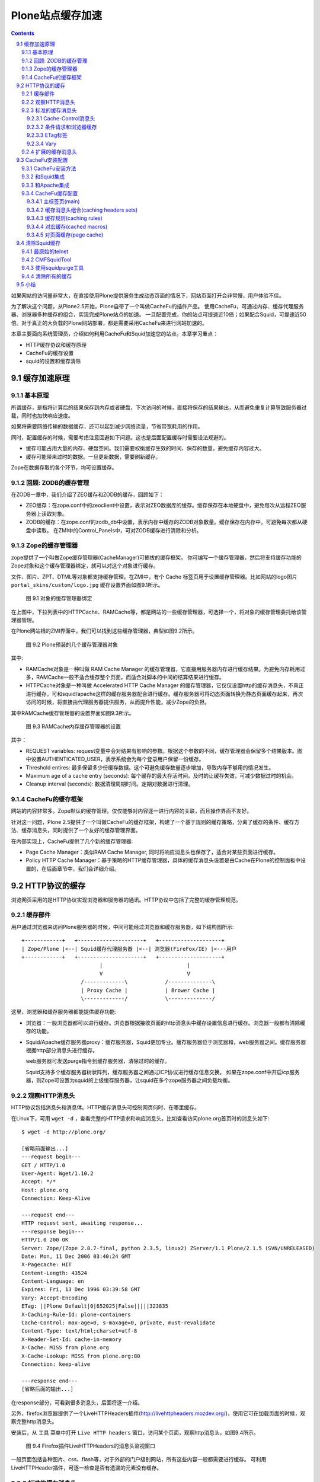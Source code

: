 =============================
Plone站点缓存加速
=============================

.. Contents::
.. sectnum::
   :prefix: 9.

如果网站的访问量非常大，在直接使用Plone提供服务生成动态页面的情况下，网站页面打开会非常慢，用户体验不佳。

为了解决这个问题，从Plone2.5开始，Plone自带了一个叫做CacheFu的插件产品。
使用CacheFu，可通过内存、缓存代理服务器、浏览器多种缓存的组合，实现完成Plone站点的加速。
一旦配置完成，你的站点可提速近10倍；如果配合Squid，可提速近50倍。对于真正的大负载的Plone网站部署，都是需要采用CacheFu来进行网站加速的。

本章主要面向系统管理员，介绍如何利用CacheFu和Squid加速您的站点。本章学习重点：

- HTTP缓存协议和缓存原理
- CacheFu的缓存设置
- squid的设置和缓存清除

缓存加速原理
======================
基本原理
--------------
所谓缓存，是指将计算后的结果保存到内存或者硬盘，下次访问的时候，直接将保存的结果输出，从而避免重复计算导致服务器过载，同时也加快响应速度。

如果将需要网络传输的数据缓存，还可以起到减少网络流量，节省带宽耗用的作用。

同时，配置缓存的时候，需要考虑注意回避如下问题。这也是后面配置缓存时需要设法规避的。

- 缓存可能占用大量的内存、硬盘空间。我们需要权衡缓存生效的时间、保存的数量，避免缓存内容过大。

- 缓存可能带来过时的数据。一旦更新数据，需要刷新缓存。

Zope在数据存取的各个环节，均可设置缓存。

回顾: ZODB的缓存管理
----------------------------------------------
在ZODB一章中，我们介绍了ZEO缓存和ZODB的缓存，回顾如下：

- ZEO缓存：在zope.conf中的zeoclient中设置，表示对ZEO数据库的缓存。缓存保存在本地硬盘中，避免每次从远程ZEO服务器上读取对象。

- ZODB的缓存：在zope.conf的zodb_db中设置，表示内存中缓存的ZODB对象数量。缓存保存在内存中，可避免每次都从硬盘中读取。
  在ZMI中的Control_Panels中，可对ZODB缓存进行清除和分析。

Zope的缓存管理器
---------------------
zope提供了一个叫做Zope缓存管理器(CacheManager)可插拔的缓存框架。
你可编写一个缓存管理器，然后将支持缓存功能的Zope对象和这个缓存管理器绑定，就可以对这个对象进行缓存。

文件、图片、ZPT、DTML等对象都支持缓存管理。在ZMI中，有个 Cache 标签页用于设置缓存管理器。比如网站的logo图片 ``portal_skins/custom/logo.jpg`` 缓存设置界面如图9.1所示。

.. figure:: img/cache/object-cache.png

   图 9.1 对象的缓存管理器绑定

在上图中，下拉列表中的HTTPCache、RAMCache等，都是网站的一些缓存管理器，可选择一个，将对象的缓存管理委托给该管理器管理。

在Plone网站根的ZMI界面中，我们可以找到这些缓存管理器，典型如图9.2所示。

.. figure:: img/cache/cache-managers.png

   图 9.2 Plone预装的几个缓存管理器对象

其中:

- RAMCache对象是一种叫做 RAM Cache Manager 的缓存管理器，它直接用服务器内存进行缓存结果。为避免内存耗用过多，RAMCache一般不适合缓存整个页面，而适合对脚本的中间的结算结果进行缓存。
- HTTPCache对象是一种叫做 Accelerated HTTP Cache Manager 的缓存管理器，它仅仅设置http的缓存消息头，不真正进行缓存，可和squid/apache这样的缓存服务器配合进行缓存。缓存服务器可将动态页面转换为静态页面缓存起来，再次访问的时候，将直接由代理服务器提供服务，从而提升性能，减少Zope的负担。

其中RAMCache缓存管理器的设置界面如图9.3所示。

.. figure:: img/cache/ramcache.png

   图 9.3 RAMCache内存缓存管理器的设置

其中：

- REQUEST variables: request变量中会对结果有影响的参数。根据这个参数的不同，缓存管理器会保留多个结果版本。图中设置AUTHENTICATED_USER，表示系统会为每个登录用户保留一份缓存。
- Threshold entires: 最多保留多少份缓存数据。这个可避免缓存数量逐步增加，导致内存不够用的情况发生。
- Maximum age of a cache entry (seconds): 每个缓存的最大存活时间。及时的让缓存失效，可减少数据过时的机会。
- Cleanup interval (seconds): 数据清理周期时间。定期对数据进行清理。

CacheFu的缓存框架
------------------------
网站的内容非常多。Zope默认的缓存管理，仅仅能够对内容逐一进行内容的关联，而且操作界面不友好。

针对这一问题，Plone 2.5提供了一个叫做CacheFu的缓存框架，构建了一个基于规则的缓存策略，分离了缓存的条件、缓存方法、缓存消息头，同时提供了一个友好的缓存管理界面。

在内部实现上，CacheFu提供了几个新的缓存管理器:

- Page Cache Manager：类似RAM Cache Manager, 同时将响应消息头也保存了，适合对某些页面进行缓存。
- Policy HTTP Cache Manager：基于策略的HTTP缓存管理器，具体的缓存消息头设置是由Cache在Plone的控制面板中设置的，在后面章节中，我们会详细介绍。

HTTP协议的缓存
=========================
浏览网页采用的是HTTP协议实现浏览器和服务器的通讯。HTTP协议中包括了完整的缓存管理规范。

缓存部件
----------------------
用户通过浏览器来访问Plone服务器的时候，中间可能经过浏览器和缓存服务器，如下结构图所示::

  +------------+   +---------------------+   +--------------------+
  | Zope/Plone |<--| Squid缓存代理服务器 |<--| 浏览器(FireFox/IE) |<---用户
  +------------+   +---------------------+   +--------------------+
                           |                           |
                           V                           V
                     /-------------\            /--------------\
                     | Proxy Cache |            | Brower Cache |
                     \-------------/            \--------------/

这里，浏览器和缓存服务器都能提供缓存功能:

- 浏览器：一般浏览器都可以进行缓存。浏览器根据接收页面的http消息头中缓存设置信息进行缓存。浏览器一般都有清除缓存的功能。

- Squid/Apache缓存服务器proxy：缓存服务器，Squid更加专业。缓存服务器位于浏览器和，web服务器之间。缓存服务器根据http部分消息头进行缓存。

  web服务器可发送purge指令到缓存服务器，清除过时的缓存。

  Squid支持多个缓存服务器树状阵列，缓存服务器之间通过ICP协议进行缓存信息交换。
  如果在zope.conf中开启icp服务器，则Zope可设置为squid的上级缓存服务器，让squid在多个zope服务器之间负载均衡。

观察HTTP消息头
----------------------
HTTP协议包括消息头和消息体。HTTP缓存消息头可控制网页何时、在哪里缓存。

在Linux下，可用 ``wget -d`` ，查看完整的HTTP请求和响应消息头。比如查看访问plone.org首页时的消息头如下::

 $ wget -d http://plone.org/

 [省略前面输出...]
 ---request begin---
 GET / HTTP/1.0
 User-Agent: Wget/1.10.2
 Accept: */*
 Host: plone.org
 Connection: Keep-Alive

 ---request end---
 HTTP request sent, awaiting response...
 ---response begin---
 HTTP/1.0 200 OK
 Server: Zope/(Zope 2.8.7-final, python 2.3.5, linux2) ZServer/1.1 Plone/2.1.5 (SVN/UNRELEASED)
 Date: Mon, 11 Dec 2006 03:40:24 GMT
 X-Pagecache: HIT
 Content-Length: 43524
 Content-Language: en
 Expires: Fri, 13 Dec 1996 03:39:58 GMT
 Vary: Accept-Encoding
 ETag: ||Plone Default|0|652025|False|||||323835
 X-Caching-Rule-Id: plone-containers
 Cache-Control: max-age=0, s-maxage=0, private, must-revalidate
 Content-Type: text/html;charset=utf-8
 X-Header-Set-Id: cache-in-memory
 X-Cache: MISS from plone.org
 X-Cache-Lookup: MISS from plone.org:80
 Connection: keep-alive

 ---response end---
 [省略后面的输出...]

在response部分，可看到很多消息头，后面将逐一介绍。

另外，firefox浏览器提供了一个LiveHTTPHeaders插件(http://livehttpheaders.mozdev.org/)，使用它可在加载页面的时候，观察完整http消息头。

安装后，从 ``工具`` 菜单中打开 ``Live HTTP headers`` 窗口，访问某个页面，观察http消息头，如图9.4所示。

.. figure:: img/cache/live-http-headers.png

   图 9.4 Firefox插件LiveHTTPHeaders的消息头监视窗口

一般页面包括各种图片、css、flash等，对于外部的门户级别网站，所有这些内容一般都需要进行缓存。
可利用LiveHTTPHeader插件，可逐一检查是否有遗漏的元素没有缓存。

标准的缓存消息头
------------------------------
Vary, Etag, Cache-Control, Age是标准的缓存消息头，用于控制内容的缓存策略。
Plone提供了对这些消息头的控制方法。
如果HTTP消息头中出现这些，表示服务器缓存机制在生效了。

Cache-Control消息头
......................
Cache-Control 是HTTP协议中主要的缓存控制参数。在上面访问Plone网站首页的输出中，我们看到::

   Cache-Control: max-age=0, s-maxage=0, private, must-revalidate

Cache-Control消息头可包括一组控制变量，具体包括：

* max-age：这个参数告诉浏览器将页面缓存多长时间，超过这个时间后才再次向服务器发起请求检查页面是否有更新。对于静态的页面，比如图片、CSS、Javascript，一般都不大变更，因此通常我们将存储这些内容的时间设置为较长的时间，这样浏览器会不会向浏览器反复发起请求，也不会去检查是否更新了。

* s-maxage：这个参数告诉缓存服务器(proxy，如Squid)的缓存页面的时间。如果不单独指定，缓存服务器将使用max-age。对于动态内容(比如文档的查看页面)，我们可告诉浏览器很快就过时了(max-age=0)，并告诉缓存服务器(Squid)保留内容一段时间(比如，s-maxage=7200)。一旦我们更新文档，我们将告诉Squid清除老的缓存版本。

* must-revalidate：这告诉浏览器，一旦缓存的内容过期，一定要向服务器询问是否有新版本。

* proxy-revalidate：proxy上的缓存一旦过期，一定要向服务器询问是否有新版本。

* no-cache：不做缓存。
* no-store：数据不在硬盘中临时保存，这对需要保密的内容比较重要。

* public：告诉缓存服务器, 即便是对于不该缓存的内容也缓存起来，比如当用户已经认证的时候。所有的静态内容(图片、Javascript、CSS等)应该是public的。

* private：告诉proxy不要缓存，但是浏览器可使用private cache进行缓存。一般登录后的个性化页面是private的。

* no-transform: 告诉proxy不进行转换，比如告诉手机浏览器不要下载某些图片。
* pre-check/post-check：微软的特殊扩展，一般需要关闭： ``pre-check=0, post-check=0`` 。

条件请求和浏览器缓存
.........................
当浏览器首次发起页面请求，HTTP请求如下::

  GET /some/page/on/the/site

当服务器响应的时候，会同时发送一些有用的信息，比如上次对象修改的时间和
一个ETag标签(可选)。浏览器在后续请求发起时，会利用这些信息。

当再次访问这个网页，浏览器先检查Cache-Control消息头中的max-age参数，
看保留的页面是否过期了。如果没有max-age参数，则检查Expire消息头。
如果页面没有过期，则直接调出浏览器缓存的页面。如果页面过期了，浏览器会向web服务器发送一个条件GET请求，而不是普通的GET请求。条件GET请求如下::

  GET /some/page/on/the/site
  If-Modified-Since: [浏览器缓存中页面的上次修改时间]
  If-None-Match: [浏览器缓存中页面的ETag时间]

服务器可以有2个选择：它可以象一般的GET请求那样响应，返回一个 ``Status: 200`` (成功)的消息头。
它也可以更聪明些，它可以检查一下用户所缓存的时间和Etag标签，
看用户浏览器所保存的页面和服务器将要提供的页面是否相同。如果相同，
它可发送一个消息头为 ``Status: 304`` (没有更改)的空页面。

这样，服务器不必生成完整的页面，因此服务器负载大大降低；
同时由于也不必发送完整的页面，带宽耗用也减少了；而用户，也得到了来自服务器的
更快的响应速度。

ETag标签
.............
前面关于缓存的讨论，都是基于时间的缓存。在基于时间的缓存中，服务器发送了
Last-Modified 、 Expires 和 Cache-Control: max-age 消息头。
浏览器在缓存过期的时候，才向服务器发送GET请求，并提供一个 If-Modified-Since 的
消息头。这种缓存对于需要针对登录用户个性化的页面是不适合的，因为浏览器无法告诉服务器
是在匿名方式访问还是登录后的个性化访问，或者是采用不同用户登录的页面。
为了缓存个性化的页面，我们需要更多的信息。

ETag标签实际上是服务器标记页面版本的一个任意字符串，用于确定内容是否最新。
浏览器可比较自己的缓存页面的ETag和服务器的最新ETag，如果相同则表示缓存页面是最新的了。

ETag是浏览器用来缓存个性化页面的，其核心是一个ETag的生成器。ETag一般和这些因素有关系:

1. 内容变更的时间
2. 用户信息的变化(比如登录与否，或者更换了登录用户，因此需要显示新的个性化页面)

这样ETag标签可以由如下信息组成:

当前登录的用户名 + 分隔号 + 页面的修改时间 + 分隔号 + 所在的整点时间

这样，标记的第一段保证用户登出或者更换的时候，ETag会发生变化；第二段确保内容修改的时候，ETag发生变化；第三段让内容在1小时内失效。

Vary
.............
表示需要根据某个参数，为某个地址缓存多个变种。比如多种不同的语言缓存不同的内容，需要设置 Accept-Language 。

扩展的缓存消息头
---------------------------
这些扩展的缓存消息头一般是用于缓存调试，用于告知缓存服务器的工作情况。

- X-Cache：这是squid附加的。如果HIT，表示命中Squid缓存；MISS表示在Squid缓存中不存在。

- X-Caching-Rule-Id：这是CacheFu增加的，表示使用了哪

个缓存规则. 可在cachefu的设置面板中找到id为 plone-composite-content-types 的规则。

- X-Header-set-Id：这是Cachefu增加的，表示具体采用了哪个缓存消息头集合。在cachefu设置面板中可找到对应的消息头集合。


CacheFu安装配置
============================
CacheFu是一组产品，其核心是CacheSetup产品，另外包括CMFSquidTool、PolicyHTTPCacheManager、PageCacheManager等Plone产品，还包括squid的配置生成脚本。

CacheFu支持如下几种缓存架构:

- 独立的Zope，没有专门的缓存服务器
- 将Zope放在Apache后面，Apache可提供简单的缓存服务
- 将Zope放在Squid缓存服务器后面
- 将Zope放在Squid缓存服务器后面，再把Squid放在Apache后面。这种架构可利用Apache的强大web功能

CacheFu安装方法
-----------------------
CacheFu安装方法如下:

1. 停止 Zope 服务器
2. 将CacheSetup、PageCacheManager、CMFSquidTool、PolicyHTTPCacheManager拷贝到
   产品安装目录中。(它们在产品CacheFu目录中，不必拷贝MemcachedManager，这个产品还不成熟)
3. 启动Zope服务器
4. 在Plone的网站设置中，安装CacheSetup产品。(不必安装其他的CacheFu产品)

和Squid集成
----------------
Squid(http://squid-cache.org)是一个成熟的缓存服务器。
Squid一般在linux/unix服务器上，Squid的配置文件比较难于编写。

CacheFu提供了一个脚本，可自动生成一套squid的配置文件，该脚本位于 ``CacheFu/squid`` 文件夹中。

1. 设置 ``squid.cfg`` 配置文件，这个文件中包含了用于squid配置文件生成的基本信息。

   squid.cfg包括一组参数，根据squid.cfg中的提示注释填写。其中包括：

   
   .. csv-table:: 【表 9.1】 squid.cfg的参数说明
      :header: "参数", "说明"  

      "direct", "如果直接采用squid来提供服务，填写True；如果squid架在Apache后，填写False。"
      "port", "squid的端口，如果squid在apache后面，这里填写squid的端口。"
   
   最后的 ``[accelerated-hosts]`` 节是域名和Plone内部站点的映射，需要根据自己的情况重新填写，比如 ``www.mysite.com: 127.0.0.1:8080/mysite`` 表示访问站点www.mysite.com时候，转向到本机8080端口的Zope实例上的名字为mysite的Plone站点。

2. 生成配置文件::

    export PYTHONPATH=$PYTHONPATH:/opt/Zope-2.8/lib/python
    python squid/makeconfig.py

3. 运行 ``squid/deploy`` 脚本部署

   这时候，会自动部署一组配置和脚本文件，根据需求和手工修改。下表 9.2 是配置和脚本文件的文件说明。

   .. csv-table:: 【表 9.2】 配置和脚本文件的文件说明
      :header: "配置和脚本文件的文件名", "说明"  

      "squid.conf", "squid的主配置文件。可参考squid手册，对这个文件细化调整。"
      "iRedirector.py", "转向器，此文件一般不需要调整，它和squidRewriteRules.py配合使用。"
      "squidRewriteRules.py", "转向规则，此文件可能需要调整。"
      "squidAcl.py", "用于测试某个请求是否由登录用户发起(这样不应该缓存)，或者是一个带有 If-None_Match 消息头的条件GET请求(这个不应该由Squid服务)。"

采用自动脚本生成的squid配置文件，能够满足大多数情况的需求。
如果网站的负载量非常大，采用了ZEO的架构进行多机负载均衡，
此时可将Zope配置成squid的上级缓存服务器，利用squid作为统一的前端实现负载均衡。

具体操作步骤为:

1. 生成配置文件的时候，采用backendpool作为squid.cfg文件中的映射目标主机，比如::

    www.czug.org: backendpool/czug

#. 调整zope实例的zope.conf配置文件，开启ICP服务。取消文件中相关注释行即可::

     <icp-server>
       # valid key is "address"
       address 888
     </icp-server>

#. 调整生成的suqid.conf文件中的 ``CACHE PEERS`` 节的配置，典型如下::

    acl in_backendpool dstdomain backendpool
    cache_peer 127.0.0.1 parent 8280 1088 no-digest no-netdb-exchange
    cache_peer localhost parent 8180 988 no-digest no-netdb-exchange

    cache_peer_access 127.0.0.1 allow in_backendpool
    cache_peer_access 127.0.0.1 deny all

    cache_peer_access localhost allow in_backendpool
    cache_peer_access localhost deny all

    acl local_servers dstdomain 127.0.0.1
    always_direct allow local_servers

    never_direct allow all
    icp_access allow all

    httpd_accel_with_proxy on

和Apache集成
-------------------------
Apache在各种平台上被广泛使用，也可以提供简单的缓存功能。

首先需要确保相关模块加载，在httpd.conf中，需要包含如下加载语句::

 LoadModule rewrite_module modules/mod_rewrite.so
 LoadModule proxy_module modules/mod_proxy.so
 LoadModule proxy_http_module modules/mod_proxy_http.so
 LoadModule cache_module modules/mod_cache.so
 LoadModule disk_cache_module modules/mod_disk_cache.so

接下来，在httpd.conf的末尾，需要设置虚拟主机(假定网站域名为www.mysite.com，Plone站点位于zope根，且id为site_id，zope端口为8080)::

 <Proxy *>
       Order deny,allow
       # Deny from all  # 可注释此行
       # Allow from .mysite.com
 </Proxy>

 NameVirtualHost *:80
 <VirtualHost *:80>
  ServerName www.mysite.com

  CacheRoot proxy
  CacheEnable disk /
  CacheDirLevels 5
  CacheDirLength 3

  RewriteEngine on
  RewriteMap servers rnd:map.txt
  RewriteRule ^/(.*) http://127.0.0.1:8080/VirtualHostBase/http/www.mysite.com:80/site_id/VirtualHostRoot/$1 [L,P]

  ErrorLog logs/ekp-error.log
  CustomLog logs/ekp-access.log combined
 </VirtualHost>

如果需要支持多机负载均衡的话，可利用Apache的RewriteMap来创建一个服务器缓冲池，详细参考Apache的配置手册。

CacheFu缓存配置
-----------------------
网站管理员进入Plone 【网站设置】 页面 ，单击 Cache Configuration Tool 配置项， 开始站点CachFu缓存设置。

这个页面，包括5个子标签。如图9.5所示。

.. figure:: img/cache/cachefu.png

   图 9.5 CacheFu设置界面

主标签页(main)
.................
这里是几个基本的缓存参数。见下表 9.3 。

.. csv-table:: 【表 9.3】 缓存参数设置
   :header: "缓存参数", "说明" 

   "Cache Configuration", "缓存系统的架构模型，Zope/Squid/Apache的部署位置关系。"
   "Site Domains", "用于缓存清理，属于CMFSquidTool的参数。"
   "Squid URLs", "对于squid behind apache的情况下，squid服务器的url，用于squid缓存自动清理。"
   "compression", "是否对页面进行压缩后传输。"
   "var header", "输出http的var消息头时，应该输出什么？也就是每个页面的缓存，将根据那些参数保留保留多个版本。"
   "enable macro caching", "是否对宏进行缓存，后面有专门的 cached macros 页面可以进行更多的设置。目前此特性不成熟，暂不建议启用。"

缓存消息头组合(caching headers sets)
.............................................
预先定义的一组HTTP缓存消息头设置，定义了页面缓存的常用设置。
供 caching rules 中的缓存规则选用。默认包括下表 9.4 中规则选用。

.. csv-table:: 【表 9.4】缓存规则选用说明
   :header: "规则选用", "说明"  

   "Do not cache", "不缓存"
   "Cache with ETag", "使用ETag机制缓存，不在proxy中缓存。Squid不支持处理ETag请求，ETag请求用于控制浏览器缓存。Etag适合登录用户情况下的缓存管理"
   "Cache file with Last-Modified", "也不在proxy中缓存，使用上次修改时间进行缓存"
   "Cache in proxy cache for 1 hour", "在proxy中缓存1小时，在浏览器中不缓存"
   "Cache in proxy cache for 24 hours", "在proxy中缓存24小时，在浏览器中不缓存"
   "Cache in browser for 1 hour", "在浏览器和proxy中缓存1小时"
   "Cache in browser for 24 hours", "在浏览器和服务器中缓存24小时"
   "Cache in browser forever", "在浏览器和proxy中缓存1年"

缓存规则(caching rules)
............................
一组缓存规则，这里是HTTP缓存设置的最主要的页面。默认包括下表 9.5 规则。

.. csv-table:: 【表 9.5】 caching rules 中的缓存规则
   :header: "缓存规则", "说明"  
 
   "HTTPCache", "用于和HTTPCache关联的内容的缓存设置，主要针对是皮肤中的图片。无论登录与否，均在浏览器上缓存24小时。"
   "Content", "页面型内容(非下载文件)的缓存设置。匿名用户在代理服务器中缓存24小时，登录用户采用Etag在浏览器上缓存。"
   "Container", "文件夹类型内容的缓存设置。匿名用户在代理服务器中缓存1小时，登录用户不做缓存。"
   "Templates", "系统和内容无关的一些综合性动态页面，比如站点地图等。不论登录与否，均采用Etag在浏览器上缓存。"
   "CSS & JS", "ResoruceRegistry中的CSS文件和JS文件。这个跟进portal_javascript和portal_css中的设置决定。"
   "File & Image", "网站的图片和文件，这些图片和文件必须是ATFile/ATImage。如果匿名用户有权限查看，就缓存在浏览器中缓存24小时，否则就不缓存。"

每个规则包括2部分:

1. 适用条件，见下表 9.6 。
   
   .. csv-table:: 【表 9.6】 缓存规则的适用条件
      :header: "属性", "说明"  

      "CacheManager", "使用的CacheManager, 每个可缓存的对象都和一个Cache Manager关联，这二者应该一致。"
      "Types", "缓存对象的内容类型"
      "Ids", "缓存对象的id"
      "Cache Preventing Request Values", "如果URL中哪些参数，就不做缓存了"
      "Predicate", "条件表达式，可用的变量包括request, object, view (当前模板的ID), member(匿名为None)"

2. 消息头设置，见下表 9.7 。 
   
   .. csv-table:: 【表 9.7】 缓存规则的消息头设置
      :header: "属性", "说明"  

      "Header Set for Anonymous Users", "匿名用户的消息头"
      "Header Set for Authenticated Users", "认证用户的消息头"
      "Header Set Expression", "动态消息头表达式"
      "Last-Modified Expression", "设置last-modified消息头，还可用time变量（当前时间）"
      "Vary Expression", "var参数表达式"

对宏缓存(cached macros)
.......................
对ZPT中的宏进行缓存，此特性目前不成熟，建议暂不使用。

对页面缓存(page cache)
.................................
使用内存缓存页面，此特性似乎不成熟，建议暂时关闭(turn off).

清除Squid缓存
=====================
如果缓存过时，则需要清除缓存。几种清除squid缓存的方法：

最原始的telnet
--------------------
用telnet来手工做，依据协议来，最简单也最有效::

 $ telnet localhost 80

 PURGE http://www.mysite.com/path/to/your/page HTTP/1.1
 Accept: */*

CMFSquidTool
-----------------------------
安装CMFSquidTool后，如果内容页面一旦修改，会自动给squid发送相应的purge目录，实现缓存的自动更新。

对于查询结果、内容面板等综合页面，在ZMI->portal_squid界面中的purge url表单中手动清除，如图9.6所示。

.. figure:: img/cache/purge-url.png

   【图9.6】portal_squid清除缓存

.. 
 注意：必须调整CMFSquidToool, 使用python 2.4的putrequest方法的skip_accept_encoding的参数，才能支持purge::

  import httplib
  conn = httplib.HTTPConnection('localhost', 80)
  # 看到更多debug信息，了解消息往来情况
  conn.set_debuglevel(1)
  conn.connect()
  # 必须包括skip_accept_encoding的参数，否则如果缓存的页面的变种(Var)如果和这个参数有关系，就不可行了!
  # 这也是当前CMFSquidTool的一个bug
  conn.putrequest('PURGE', 'http://www.mysite.com/path/to/your/page', skip_accept_encoding=1)
  conn.endheaders()
  # 看看返回结果
  conn.getresponse().status

使用squidpurge工具
-------------------------------
squidpurge的网站在这里：http://www.wa.apana.org.au/~dean/squidpurge/

它的功能非常强，可直接查看所有的缓存情况::

 purge -e .

清除所有的mp3::

 purge -p localhost:<port> -P 1 -se '\.mp3$'

注意，这个工具也不能清除对Accepted Encoding进行变种缓存的页面。必须采用前面2种方法。

清除所有的缓存
----------------------
一般不推荐清除所有缓存，清除缓存会在一段时间内降低服务器的访问性能。可采用上面的squidpurge，有选择的批量清除。

如果一定需要，可采用如下方法::

  squid -k shutdown
  cd /usr/local/squid/var
  mv cache oldcache
  mkdir cache
  chown proxy:proxy cache
  squid -z
  squid -s
  rm -rf oldcache & 

小结
=============
在系统的各个环节中均可通过缓存来加速。CacheFu在Plone中提供了一个友好的设置界面，
可通过一组HTTP协议的缓存消息头规则，实现缓存的精细控制。CacheFu和Squid能实现紧密的集成，它不仅提供了简化配置工具，也提供了自动和手动的缓存清理工具。
CacheFu也提供一些实验性的通过内存来加速的Plone模版页面和宏的工具。

